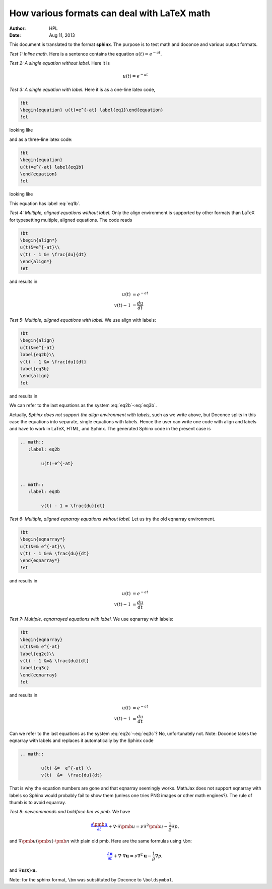 .. Automatically generated reST file from Doconce source
   (https://github.com/hplgit/doconce/)

How various formats can deal with LaTeX math
~~~~~~~~~~~~~~~~~~~~~~~~~~~~~~~~~~~~~~~~~~~~

:Author: HPL
:Date: Aug 11, 2013

This document is translated to the format **sphinx**. The purpose is to
test math and doconce and various output formats.

*Test 1: Inline math.* Here is a sentence contains the equation :math:`u(t)=e^{-at}`.

*Test 2: A single equation without label.* Here it is


.. math::
         u(t)=e^{-at} 


*Test 3: A single equation with label.* Here it is as a one-line
latex code,


.. code-block:: text


        !bt
        \begin{equation} u(t)=e^{-at} label{eq1}\end{equation}
        !et

looking like


.. math::
   :label: eq1
         u(t)=e^{-at} 

and as a three-line latex code:


.. code-block:: text


        !bt
        \begin{equation}
        u(t)=e^{-at} label{eq1b}
        \end{equation}
        !et

looking like


.. math::
   :label: eq1b
        
        u(t)=e^{-at} 
        

This equation has label :eq:`eq1b`.


*Test 4: Multiple, aligned equations without label.* Only the align
environment is supported by other formats than LaTeX for typesetting
multiple, aligned equations. The code reads


.. code-block:: text


        !bt
        \begin{align*}
        u(t)&=e^{-at}\\ 
        v(t) - 1 &= \frac{du}{dt}
        \end{align*}
        !et

and results in


.. math::
        
        u(t)&=e^{-at}\\ 
        v(t) - 1 &= \frac{du}{dt}
        


*Test 5: Multiple, aligned equations with label.* We use align with
labels:


.. code-block:: text


        !bt
        \begin{align}
        u(t)&=e^{-at}
        label{eq2b}\\ 
        v(t) - 1 &= \frac{du}{dt}
        label{eq3b}
        \end{align}
        !et

and results in


.. math::
   :label: eq2b
        
        u(t)=e^{-at} 
        



.. math::
   :label: eq3b
          
        v(t) - 1 = \frac{du}{dt} 
        

We can refer to the last equations as the system :eq:`eq2b`-:eq:`eq3b`.

Actually, *Sphinx does not support the align environment with labels*,
such as we write above,
but Doconce splits in this case the equations into separate, single equations
with labels. Hence the user can write one code with align and labels
and have to work in LaTeX, HTML, and Sphinx. The generated Sphinx code
in the present case is


.. code-block:: rst

        .. math::
           :label: eq2b
        
                u(t)=e^{-at}
        
        
        .. math::
           :label: eq3b
        
                v(t) - 1 = \frac{du}{dt}
        




*Test 6: Multiple, aligned eqnarray equations without label.* Let us
try the old eqnarray environment.


.. code-block:: text


        !bt
        \begin{eqnarray*}
        u(t)&=& e^{-at}\\ 
        v(t) - 1 &=& \frac{du}{dt}
        \end{eqnarray*}
        !et

and results in


.. math::
        
        u(t) &=  e^{-at}\\ 
        v(t) - 1  &=  \frac{du}{dt}
        


*Test 7: Multiple, eqnarrayed equations with label.* We use eqnarray with
labels:


.. code-block:: text


        !bt
        \begin{eqnarray}
        u(t)&=& e^{-at}
        label{eq2c}\\ 
        v(t) - 1 &=& \frac{du}{dt}
        label{eq3c}
        \end{eqnarray}
        !et

and results in


.. math::
        
        u(t) &=  e^{-at} \\ 
        v(t) - 1  &=  \frac{du}{dt} 
        

Can we refer to the last equations as the system :eq:`eq2c`-:eq:`eq3c`?
No, unfortunately not.
Note: Doconce takes the eqnarray with labels and replaces it automatically
by the Sphinx code


.. code-block:: rst

        .. math::
        
                u(t) &=  e^{-at} \\ 
                v(t)  &=  \frac{du}{dt}

That is why the equation numbers are gone and that eqnarray seemingly
works. MathJax does not support eqnarray with labels so Sphinx would
probably fail to show them (unless one tries PNG images or other
math engines?). The rule of thumb is to avoid equarray.

*Test 8: newcommands and boldface bm vs pmb.* We have


.. math::
         \color{blue}{\frac{\partial\pmb{u}}{\partial t}} +
        \nabla\cdot\nabla\pmb{u} = \nu\nabla^2\pmb{u} -
        \frac{1}{\varrho}\nabla p,

and :math:`\nabla\pmb{u} (\pmb{x})\cdot\pmb{n}`
with plain old pmb. Here are the same formulas using ``\bm``:


.. math::
         \color{blue}{\frac{\partial\boldsymbol{u}}{\partial t}} +
        \nabla\cdot\nabla\boldsymbol{u} = \nu\nabla^2\boldsymbol{u} -
        \frac{1}{\varrho}\nabla p,

and :math:`\nabla\boldsymbol{u} (\boldsymbol{x})\cdot\boldsymbol{n}`.

Note: for the sphinx format, ``\bm`` was substituted by Doconce
to ``\boldsymbol``.
